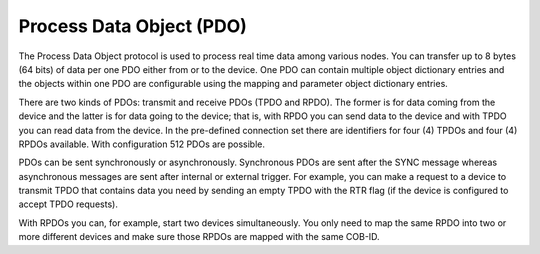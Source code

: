 Process Data Object (PDO)
=========================

The Process Data Object protocol is used to process real time data among various
nodes. You can transfer up to 8 bytes (64 bits) of data per one PDO either from
or to the device. One PDO can contain multiple object dictionary entries and the
objects within one PDO are configurable using the mapping and parameter object
dictionary entries.

There are two kinds of PDOs: transmit and receive PDOs (TPDO and RPDO).
The former is for data coming from the device and the latter is for data going
to the device; that is, with RPDO you can send data to the device and with TPDO
you can read data from the device. In the pre-defined connection set there are
identifiers for four (4) TPDOs and four (4) RPDOs available.
With configuration 512 PDOs are possible.

PDOs can be sent synchronously or asynchronously. Synchronous PDOs are sent
after the SYNC message whereas asynchronous messages are sent after internal
or external trigger. For example, you can make a request to a device to transmit
TPDO that contains data you need by sending an empty TPDO with the RTR flag
(if the device is configured to accept TPDO requests).

With RPDOs you can, for example, start two devices simultaneously.
You only need to map the same RPDO into two or more different devices and make
sure those RPDOs are mapped with the same COB-ID.
